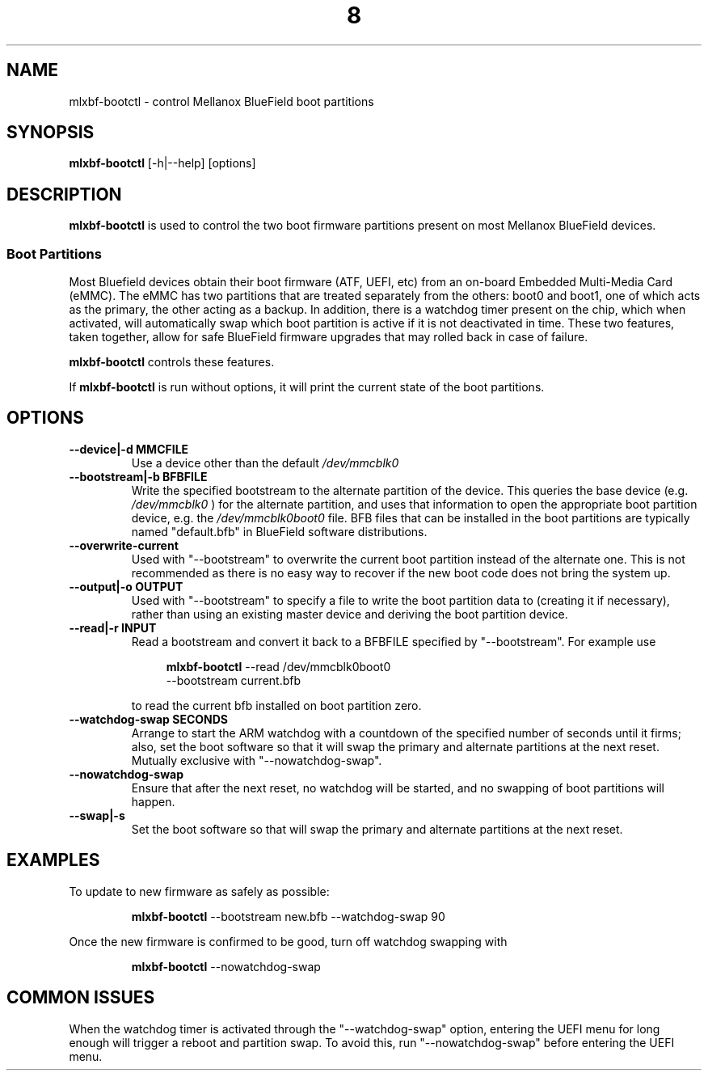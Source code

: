 .TH 8 mlxbf\-bootctl "June 9, 2020" "version 1.1" "ADMINISTRATOR COMMANDS"
.SH NAME
mlxbf-bootctl \- control Mellanox BlueField boot partitions
.SH SYNOPSIS
.B mlxbf\-bootctl
[\-h|\-\-help] [options]
.SH DESCRIPTION
.B mlxbf-bootctl
is used to control the two boot firmware partitions present on most Mellanox
BlueField devices.
.SS Boot Partitions
Most Bluefield devices obtain their boot firmware (ATF, UEFI, etc) from an
on-board Embedded Multi-Media Card (eMMC). The eMMC has two partitions that
are treated separately from the others: boot0 and boot1, one of which acts as
the primary, the other acting as a backup. In addition, there is a watchdog
timer present on the chip, which when activated, will automatically swap
which boot partition is active if it is not deactivated in time. These two
features, taken together, allow for safe BlueField firmware upgrades that may
rolled back in case of failure.

.B mlxbf-bootctl
controls these features.

If
.B mlxbf-bootctl
is run without options, it will print the current state of the boot partitions.
.SH OPTIONS
.TP
.B
\-\-device|\-d MMCFILE
Use a device other than the default
.I /dev/mmcblk0
.TP
.B
\-\-bootstream|\-b BFBFILE
Write the specified bootstream to the alternate partition of the device. This
queries the base device (e.g.
.I
/dev/mmcblk0
) for the alternate partition, and
uses that information to open the appropriate boot partition device, e.g. the
.I
/dev/mmcblk0boot0
file. BFB files that can be installed in the boot partitions are typically
named "default.bfb" in BlueField software distributions.
.TP
.B
\-\-overwrite\-current
Used with "\-\-bootstream" to overwrite the current boot partition instead of
the alternate one. This is not recommended as there is no easy way to recover
if the new boot code does not bring the system up.
.TP
.B
\-\-output|\-o OUTPUT
Used with "\-\-bootstream" to specify a file to write the boot partition data
to (creating it if necessary), rather than using an existing master device and
deriving the boot partition device.
.TP
.B
\-\-read|\-r INPUT
Read a bootstream and convert it back to a BFBFILE specified by
"\-\-bootstream". For example use

.RS 11
.B mlxbf-bootctl
\-\-read /dev/mmcblk0boot0
.sp 0
\-\-bootstream current.bfb
.RE
.IP
to read the current bfb installed on boot partition zero.
.TP
.B
\-\-watchdog\-swap SECONDS
Arrange to start the ARM watchdog with a countdown of the specified number of
seconds until it firms; also, set the boot software so that it will swap the
primary and alternate partitions at the next reset. Mutually exclusive with
"\-\-nowatchdog\-swap".
.TP
.B
\-\-nowatchdog-swap
Ensure that after the next reset, no watchdog will be started, and no swapping
of boot partitions will happen.
.TP
.B
\-\-swap|\-s
Set the boot software so that will swap the primary and alternate partitions
at the next reset.
.SH EXAMPLES
To update to new firmware as safely as possible:
.IP
.B mlxbf-bootctl
\-\-bootstream new.bfb \-\-watchdog\-swap 90
.PP
Once the new firmware is confirmed to be good, turn off watchdog swapping with
.IP
.B mlxbf-bootctl
\-\-nowatchdog-swap
.SH COMMON ISSUES
When the watchdog timer is activated through the "\-\-watchdog\-swap" option,
entering the UEFI menu for long enough will trigger a reboot and partition
swap. To avoid this, run "\-\-nowatchdog\-swap" before entering the UEFI menu.
